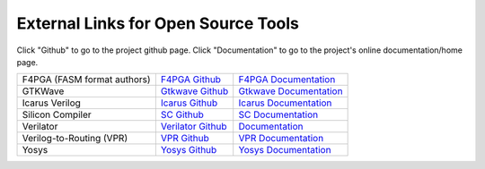 External Links for Open Source Tools
====================================

Click "Github" to go to the project github page.  Click "Documentation" to go to the project's online documentation/home page.

+------------------------------+------------------------------------------------------------------------------+------------------------------------------------------------------------+
| F4PGA (FASM format authors)  | `F4PGA Github <https://github.com/chipsalliance/f4pga>`_                     | `F4PGA Documentation <https://f4pga.org/>`_                            |
+------------------------------+------------------------------------------------------------------------------+------------------------------------------------------------------------+
| GTKWave                      | `Gtkwave Github <https://github.com/gtkwave/gtkwave>`_                       | `Gtkwave Documentation <https://gtkwave.sourceforge.net/>`_            |
+------------------------------+------------------------------------------------------------------------------+------------------------------------------------------------------------+
| Icarus Verilog               | `Icarus Github <https://github.com/steveicarus/iverilog>`_                   | `Icarus Documentation <http://iverilog.icarus.com/>`_                  |
+------------------------------+------------------------------------------------------------------------------+------------------------------------------------------------------------+
| Silicon Compiler             | `SC Github <https://github.com/siliconcompiler/siliconcompiler>`_            | `SC Documentation <https:docs.siliconcompiler.com>`_                   |
+------------------------------+------------------------------------------------------------------------------+------------------------------------------------------------------------+
| Verilator                    | `Verilator Github <https://github.com/verilator/verilator>`_                 | `Documentation <https://verilator.org/guide/latest/>`_                 |
+------------------------------+------------------------------------------------------------------------------+------------------------------------------------------------------------+
| Verilog-to-Routing (VPR)     | `VPR Github <https://github.com/verilog-to-routing/vtr-verilog-to-routing>`_ | `VPR Documentation <https://docs.verilogtorouting.org/en/latest/>`_    |
+------------------------------+------------------------------------------------------------------------------+------------------------------------------------------------------------+
| Yosys                        | `Yosys Github <https://github.com/YosysHQ/yosys>`_                           | `Yosys Documentation <https://yosyshq.readthedocs.io/en/latest/>`_     |
+------------------------------+------------------------------------------------------------------------------+------------------------------------------------------------------------+
